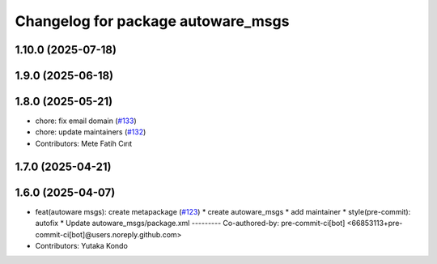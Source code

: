 ^^^^^^^^^^^^^^^^^^^^^^^^^^^^^^^^^^^
Changelog for package autoware_msgs
^^^^^^^^^^^^^^^^^^^^^^^^^^^^^^^^^^^

1.10.0 (2025-07-18)
-------------------

1.9.0 (2025-06-18)
------------------

1.8.0 (2025-05-21)
------------------
* chore: fix email domain (`#133 <https://github.com/autowarefoundation/autoware_msgs/issues/133>`_)
* chore: update maintainers (`#132 <https://github.com/autowarefoundation/autoware_msgs/issues/132>`_)
* Contributors: Mete Fatih Cırıt

1.7.0 (2025-04-21)
------------------

1.6.0 (2025-04-07)
------------------
* feat(autoware msgs): create metapackage (`#123 <https://github.com/autowarefoundation/autoware_msgs/issues/123>`_)
  * create autoware_msgs
  * add maintainer
  * style(pre-commit): autofix
  * Update autoware_msgs/package.xml
  ---------
  Co-authored-by: pre-commit-ci[bot] <66853113+pre-commit-ci[bot]@users.noreply.github.com>
* Contributors: Yutaka Kondo
